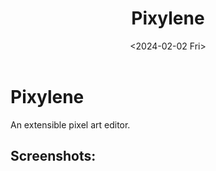 #+title: Pixylene
#+date: <2024-02-02 Fri>

* Pixylene
An extensible pixel art editor.

** Screenshots:
[[./assets/screenshots/Screenshot.from.2024-01-28.at.15_22_11.293686511.png]]
